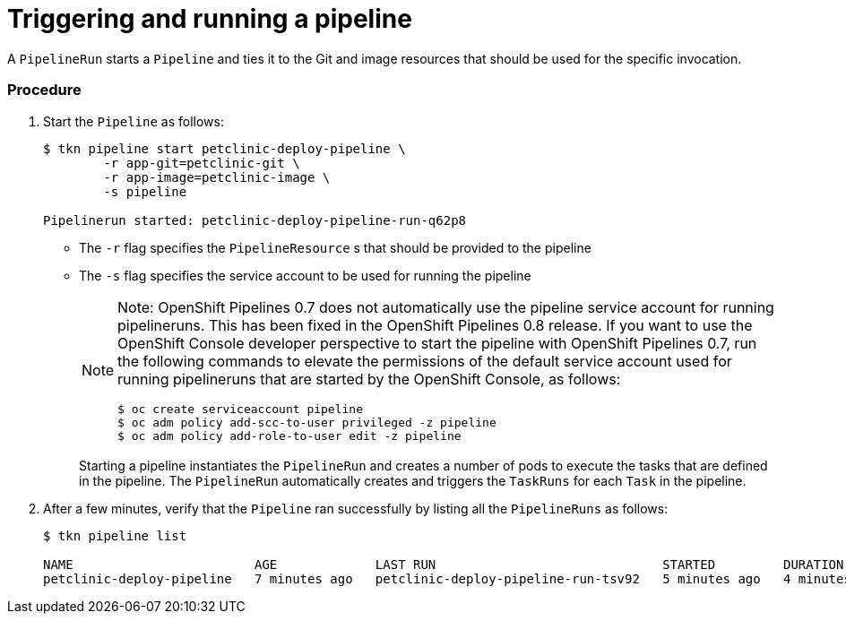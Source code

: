 // This module is included in the following assembly:
//
// assembly_using-openshift-pipelines.adoc


[id="triggering-and-running-a-pipeline_{context}"]
= Triggering and running a pipeline

A `PipelineRun` starts a `Pipeline` and ties it to the Git and image resources that should be used for the specific invocation.

[discrete]
=== Procedure

. Start the `Pipeline` as follows:
+
----
$ tkn pipeline start petclinic-deploy-pipeline \
        -r app-git=petclinic-git \
        -r app-image=petclinic-image \
        -s pipeline

Pipelinerun started: petclinic-deploy-pipeline-run-q62p8
----
+
* The `-r` flag specifies the `PipelineResource` s that should be provided to the pipeline
* The `-s` flag specifies the service account to be used for running the pipeline
+
[NOTE]
====
Note: OpenShift Pipelines 0.7 does not automatically use the pipeline service account for running pipelineruns. This has been fixed in the OpenShift Pipelines 0.8 release. If you want to use the OpenShift Console developer perspective to start the pipeline with OpenShift Pipelines 0.7, run the following commands to elevate the permissions of the default service account used for running pipelineruns that are started by the OpenShift Console, as follows:
----
$ oc create serviceaccount pipeline
$ oc adm policy add-scc-to-user privileged -z pipeline
$ oc adm policy add-role-to-user edit -z pipeline
----
====
+
Starting a pipeline instantiates the `PipelineRun` and creates a number of pods to execute the tasks that are defined in the pipeline. The `PipelineRun` automatically creates and triggers the `TaskRuns` for each `Task` in the pipeline.

. After a few minutes, verify that the `Pipeline` ran successfully by listing all the `PipelineRuns` as follows:
+
----
$ tkn pipeline list

NAME                        AGE             LAST RUN                              STARTED         DURATION    STATUS
petclinic-deploy-pipeline   7 minutes ago   petclinic-deploy-pipeline-run-tsv92   5 minutes ago   4 minutes   Succeeded
----

////

[discrete]
== Additional resources

* A bulleted list of links to other material closely related to the contents of the procedure module.
* For more details on writing procedure modules, see the link:https://github.com/redhat-documentation/modular-docs#modular-documentation-reference-guide[Modular Documentation Reference Guide].
* Use a consistent system for file names, IDs, and titles. For tips, see _Anchor Names and File Names_ in link:https://github.com/redhat-documentation/modular-docs#modular-documentation-reference-guide[Modular Documentation Reference Guide].
////
